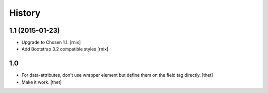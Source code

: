 History
=======

1.1 (2015-01-23)
----------------

- Upgrade to Chosen 1.1.
  [rnix]

- Add Bootstrap 3.2 compatible styles
  [rnix]


1.0
---

- For data-attributes, don't use wrapper element but define them on the field
  tag directly.
  [thet]

- Make it work.
  [thet]

